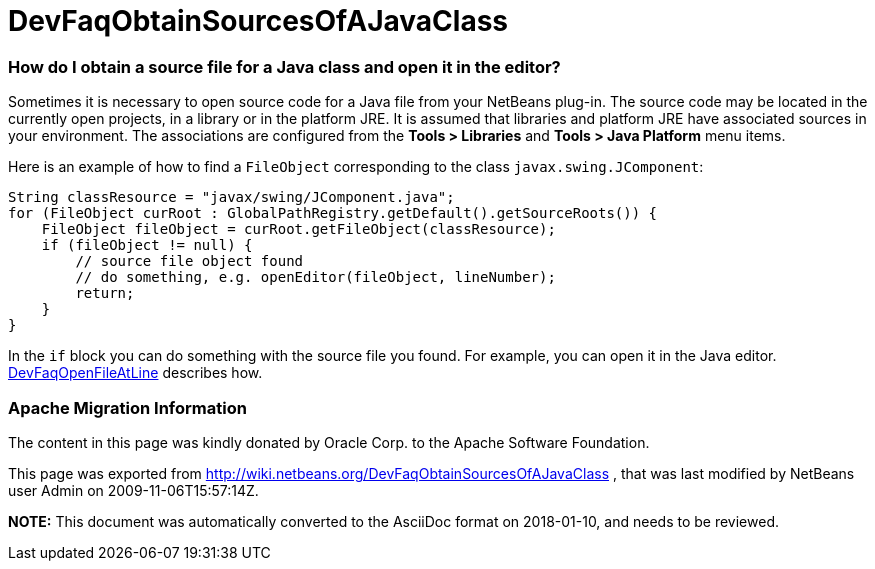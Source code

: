 // 
//     Licensed to the Apache Software Foundation (ASF) under one
//     or more contributor license agreements.  See the NOTICE file
//     distributed with this work for additional information
//     regarding copyright ownership.  The ASF licenses this file
//     to you under the Apache License, Version 2.0 (the
//     "License"); you may not use this file except in compliance
//     with the License.  You may obtain a copy of the License at
// 
//       http://www.apache.org/licenses/LICENSE-2.0
// 
//     Unless required by applicable law or agreed to in writing,
//     software distributed under the License is distributed on an
//     "AS IS" BASIS, WITHOUT WARRANTIES OR CONDITIONS OF ANY
//     KIND, either express or implied.  See the License for the
//     specific language governing permissions and limitations
//     under the License.
//

= DevFaqObtainSourcesOfAJavaClass
:jbake-type: wiki
:jbake-tags: wiki, devfaq, needsreview
:jbake-status: published

=== How do I obtain a source file for a Java class and open it in the editor?

Sometimes it is necessary to open source code for a Java file from your NetBeans plug-in.
The source code may be located in the currently open projects, in a library or in the platform JRE.
It is assumed that libraries and platform JRE have associated sources in your environment.
The associations are configured from the *Tools > Libraries* and 
*Tools > Java Platform* menu items.

Here is an example of how to find a `FileObject` corresponding to the class `javax.swing.JComponent`:

[source,java]
----

String classResource = "javax/swing/JComponent.java";
for (FileObject curRoot : GlobalPathRegistry.getDefault().getSourceRoots()) {
    FileObject fileObject = curRoot.getFileObject(classResource);
    if (fileObject != null) {
        // source file object found
        // do something, e.g. openEditor(fileObject, lineNumber);
        return;
    }
}
----

In the `if` block you can do something with the source file you found.
For example, you can open it in the Java editor.
link:DevFaqOpenFileAtLine.html[DevFaqOpenFileAtLine] describes how.

=== Apache Migration Information

The content in this page was kindly donated by Oracle Corp. to the
Apache Software Foundation.

This page was exported from link:http://wiki.netbeans.org/DevFaqObtainSourcesOfAJavaClass[http://wiki.netbeans.org/DevFaqObtainSourcesOfAJavaClass] , 
that was last modified by NetBeans user Admin 
on 2009-11-06T15:57:14Z.


*NOTE:* This document was automatically converted to the AsciiDoc format on 2018-01-10, and needs to be reviewed.
